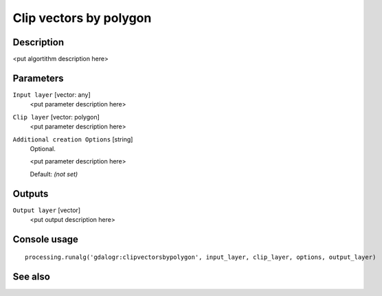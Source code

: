 Clip vectors by polygon
=======================

Description
-----------

<put algortithm description here>

Parameters
----------

``Input layer`` [vector: any]
  <put parameter description here>

``Clip layer`` [vector: polygon]
  <put parameter description here>

``Additional creation Options`` [string]
  Optional.

  <put parameter description here>

  Default: *(not set)*

Outputs
-------

``Output layer`` [vector]
  <put output description here>

Console usage
-------------

::

  processing.runalg('gdalogr:clipvectorsbypolygon', input_layer, clip_layer, options, output_layer)

See also
--------

